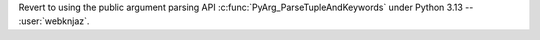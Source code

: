 Revert to using the public argument parsing API
:c:func:`PyArg_ParseTupleAndKeywords` under Python 3.13
-- :user:`webknjaz`.
